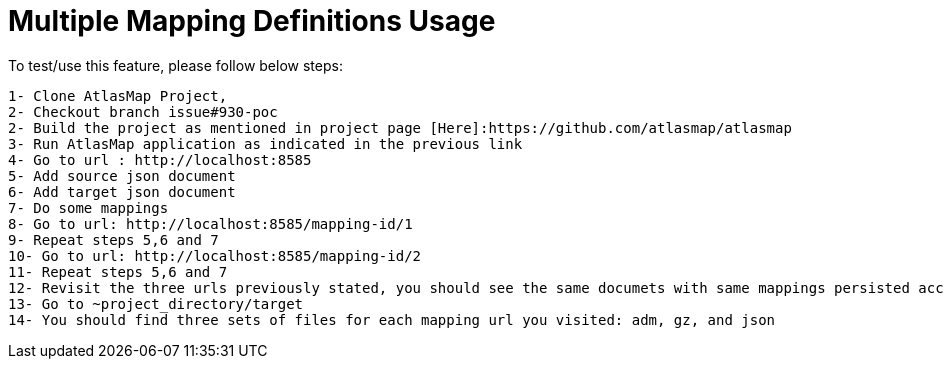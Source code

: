 = Multiple Mapping Definitions Usage

To test/use this feature, please follow below steps:

....
1- Clone AtlasMap Project,
2- Checkout branch issue#930-poc
2- Build the project as mentioned in project page [Here]:https://github.com/atlasmap/atlasmap
3- Run AtlasMap application as indicated in the previous link
4- Go to url : http://localhost:8585
5- Add source json document
6- Add target json document
7- Do some mappings
8- Go to url: http://localhost:8585/mapping-id/1
9- Repeat steps 5,6 and 7
10- Go to url: http://localhost:8585/mapping-id/2
11- Repeat steps 5,6 and 7
12- Revisit the three urls previously stated, you should see the same documets with same mappings persisted accordingly.
13- Go to ~project_directory/target
14- You should find three sets of files for each mapping url you visited: adm, gz, and json
....